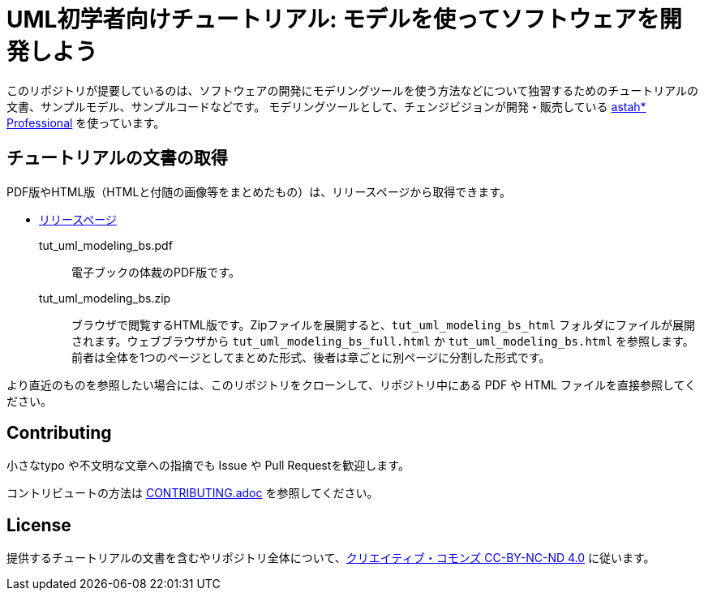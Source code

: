 = UML初学者向けチュートリアル: モデルを使ってソフトウェアを開発しよう


このリポジトリが提要しているのは、ソフトウェアの開発にモデリングツールを使う方法などについて独習するためのチュートリアルの文書、サンプルモデル、サンプルコードなどです。
モデリングツールとして、チェンジビジョンが開発・販売している link:https://astah.change-vision.com/ja/product/astah-professional.html[astah* Professional] を使っています。

== チュートリアルの文書の取得

PDF版やHTML版（HTMLと付随の画像等をまとめたもの）は、リリースページから取得できます。

* https://github.com/ChangeVision/tutorial-bowling-score-modeling/releases[リリースページ]

tut_uml_modeling_bs.pdf:: 電子ブックの体裁のPDF版です。
tut_uml_modeling_bs.zip:: ブラウザで閲覧するHTML版です。Zipファイルを展開すると、`tut_uml_modeling_bs_html` フォルダにファイルが展開されます。ウェブブラウザから `tut_uml_modeling_bs_full.html` か `tut_uml_modeling_bs.html` を参照します。前者は全体を1つのページとしてまとめた形式、後者は章ごとに別ページに分割した形式です。


より直近のものを参照したい場合には、このリポジトリをクローンして、リポジトリ中にある PDF や HTML ファイルを直接参照してください。


== Contributing

小さなtypo や不文明な文章への指摘でも Issue や Pull Requestを歓迎します。

コントリビュートの方法は link:CONTRIBUTING.adoc[] を参照してください。

== License

提供するチュートリアルの文書を含むやリポジトリ全体について、link:https://creativecommons.org/licenses/by-nc-nd/4.0[クリエイティブ・コモンズ CC-BY-NC-ND 4.0] に従います。
